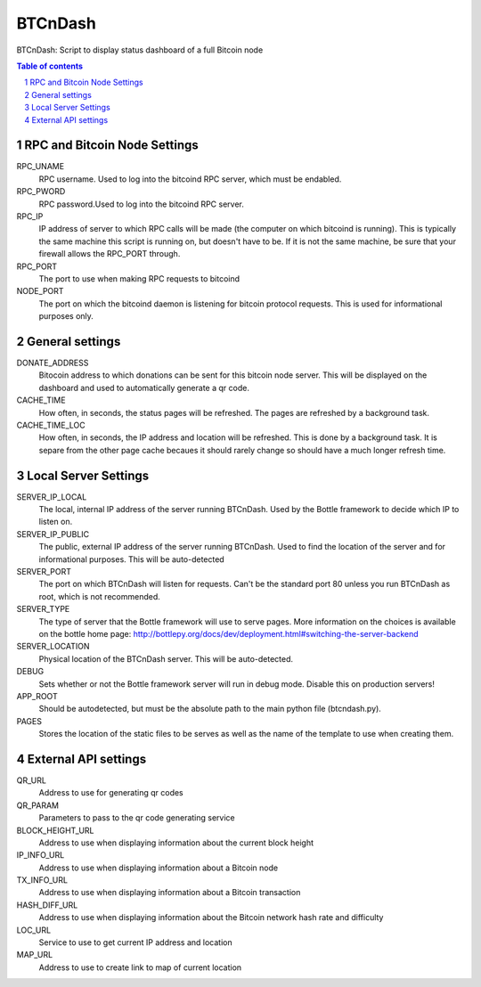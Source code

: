 ========
BTCnDash
========

BTCnDash: Script to display status dashboard of a full Bitcoin node

.. sectnum::

.. contents:: Table of contents

RPC and Bitcoin Node Settings
=============================

RPC_UNAME
    RPC username. Used to log into the bitcoind RPC server, which must be endabled.
RPC_PWORD
    RPC password.Used to log into the bitcoind RPC server.
RPC_IP
    IP address of server to which RPC calls will be made (the computer on which bitcoind is running). This is typically the same machine this script is running on, but doesn't have to be. If it is not the same machine, be sure that your firewall allows the RPC_PORT through.
RPC_PORT
    The port to use when making RPC requests to bitcoind
NODE_PORT
    The port on which the bitcoind daemon is listening for bitcoin protocol requests. This is used for informational purposes only.

General settings
================

DONATE_ADDRESS
    Bitocoin address to which donations can be sent for this bitcoin node server. This will be displayed on the dashboard and used to automatically generate a qr code.
CACHE_TIME
    How often, in seconds, the status pages will be refreshed. The pages are refreshed by a background task.
CACHE_TIME_LOC
    How often, in seconds, the IP address and location will be refreshed. This is done by a background task. It is separe from the other page cache becaues it should rarely change so should have a much longer refresh time.

Local Server Settings
=====================

SERVER_IP_LOCAL
    The local, internal IP address of the server running BTCnDash. Used by the Bottle framework to decide which IP to listen on.
SERVER_IP_PUBLIC
    The public, external IP address of the server running BTCnDash. Used to find the location of the server and for informational purposes. This will be auto-detected
SERVER_PORT
    The port on which BTCnDash will listen for requests. Can't be the standard port 80 unless you run BTCnDash as root, which is not recommended.
SERVER_TYPE
    The type of server that the Bottle framework will use to serve pages. More information on the choices is available on the bottle home page: http://bottlepy.org/docs/dev/deployment.html#switching-the-server-backend
SERVER_LOCATION
    Physical location of the BTCnDash server. This will be auto-detected.
DEBUG
    Sets whether or not the Bottle framework server will run in debug mode. Disable this on production servers!
APP_ROOT
    Should be autodetected, but must be the absolute path to the main python file (btcndash.py).
PAGES
    Stores the location of the static files to be serves as well as the name of the template to use when creating them.

External API settings
=====================

QR_URL
    Address to use for generating qr codes
QR_PARAM
    Parameters to pass to the qr code generating service
BLOCK_HEIGHT_URL
    Address to use when displaying information about the current block height
IP_INFO_URL
    Address to use when displaying information about a Bitcoin node
TX_INFO_URL
    Address to use when displaying information about a Bitcoin transaction
HASH_DIFF_URL
    Address to use when displaying information about the Bitcoin network hash rate and difficulty
LOC_URL
    Service to use to get current IP address and location
MAP_URL
    Address to use to create link to map of current location
